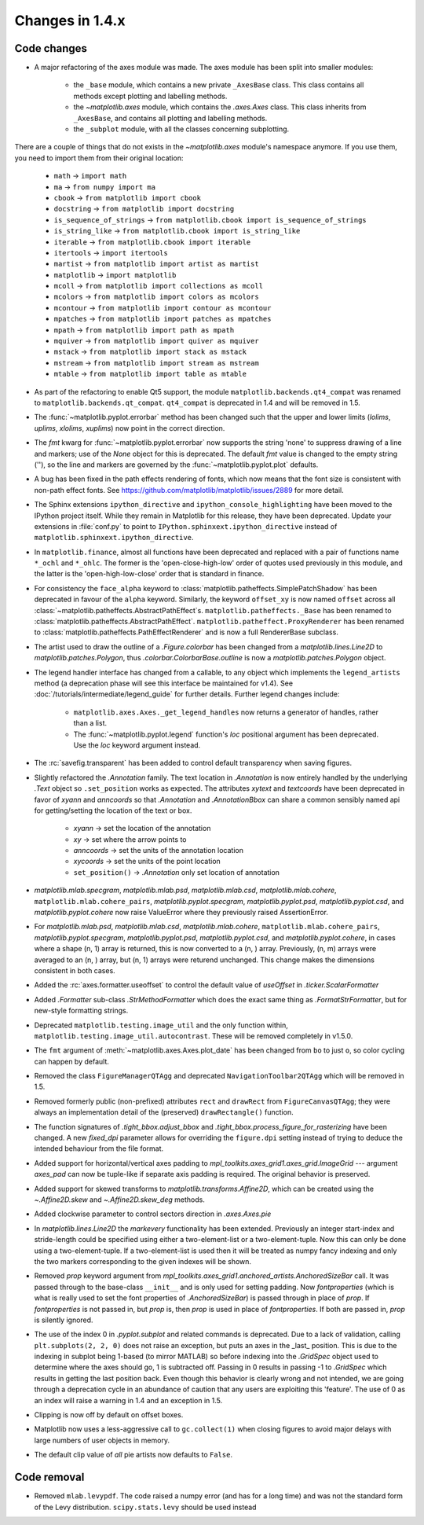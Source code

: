 Changes in 1.4.x
================

Code changes
------------

* A major refactoring of the axes module was made. The axes module has been
  split into smaller modules:

    - the ``_base`` module, which contains a new private ``_AxesBase`` class.
      This class contains all methods except plotting and labelling methods.
    - the `~matplotlib.axes` module, which contains the `.axes.Axes` class.
      This class inherits from ``_AxesBase``, and contains all plotting and
      labelling methods.
    - the ``_subplot`` module, with all the classes concerning subplotting.

There are a couple of things that do not exists in the `~matplotlib.axes`
module's namespace anymore. If you use them, you need to import them from their
original location:

  - ``math`` -> ``import math``
  - ``ma`` -> ``from numpy import ma``
  - ``cbook`` -> ``from matplotlib import cbook``
  - ``docstring`` -> ``from matplotlib import docstring``
  - ``is_sequence_of_strings`` -> ``from matplotlib.cbook import is_sequence_of_strings``
  - ``is_string_like`` -> ``from matplotlib.cbook import is_string_like``
  - ``iterable`` -> ``from matplotlib.cbook import iterable``
  - ``itertools`` -> ``import itertools``
  - ``martist`` -> ``from matplotlib import artist as martist``
  - ``matplotlib`` -> ``import matplotlib``
  - ``mcoll`` -> ``from matplotlib import collections as mcoll``
  - ``mcolors`` -> ``from matplotlib import colors as mcolors``
  - ``mcontour`` -> ``from matplotlib import contour as mcontour``
  - ``mpatches`` -> ``from matplotlib import patches as mpatches``
  - ``mpath`` -> ``from matplotlib import path as mpath``
  - ``mquiver`` -> ``from matplotlib import quiver as mquiver``
  - ``mstack`` -> ``from matplotlib import stack as mstack``
  - ``mstream`` -> ``from matplotlib import stream as mstream``
  - ``mtable`` -> ``from matplotlib import table as mtable``

* As part of the refactoring to enable Qt5 support, the module
  ``matplotlib.backends.qt4_compat`` was renamed to
  ``matplotlib.backends.qt_compat``.  ``qt4_compat`` is deprecated in 1.4 and
  will be removed in 1.5.

* The :func:`~matplotlib.pyplot.errorbar` method has been changed such that
  the upper and lower limits (*lolims*, *uplims*, *xlolims*, *xuplims*) now
  point in the correct direction.

* The *fmt* kwarg for :func:`~matplotlib.pyplot.errorbar` now supports
  the string 'none' to suppress drawing of a line and markers; use
  of the *None* object for this is deprecated. The default *fmt*
  value is changed to the empty string (''), so the line and markers
  are governed by the :func:`~matplotlib.pyplot.plot` defaults.

* A bug has been fixed in the path effects rendering of fonts, which now means
  that the font size is consistent with non-path effect fonts. See
  https://github.com/matplotlib/matplotlib/issues/2889 for more detail.

* The Sphinx extensions ``ipython_directive`` and
  ``ipython_console_highlighting`` have been moved to the IPython
  project itself.  While they remain in Matplotlib for this release,
  they have been deprecated.  Update your extensions in :file:`conf.py` to
  point to ``IPython.sphinxext.ipython_directive`` instead of
  ``matplotlib.sphinxext.ipython_directive``.

* In ``matplotlib.finance``, almost all functions have been deprecated
  and replaced with a pair of functions name ``*_ochl`` and ``*_ohlc``.
  The former is the 'open-close-high-low' order of quotes used
  previously in this module, and the latter is the
  'open-high-low-close' order that is standard in finance.

* For consistency the ``face_alpha`` keyword to
  :class:`matplotlib.patheffects.SimplePatchShadow` has been deprecated in
  favour of the ``alpha`` keyword. Similarly, the keyword ``offset_xy`` is now
  named ``offset`` across all :class:`~matplotlib.patheffects.AbstractPathEffect`\ s.
  ``matplotlib.patheffects._Base`` has
  been renamed to :class:`matplotlib.patheffects.AbstractPathEffect`.
  ``matplotlib.patheffect.ProxyRenderer`` has been renamed to
  :class:`matplotlib.patheffects.PathEffectRenderer` and is now a full
  RendererBase subclass.

* The artist used to draw the outline of a `.Figure.colorbar` has been changed
  from a `matplotlib.lines.Line2D` to `matplotlib.patches.Polygon`, thus
  `.colorbar.ColorbarBase.outline` is now a `matplotlib.patches.Polygon`
  object.

* The legend handler interface has changed from a callable, to any object
  which implements the ``legend_artists`` method (a deprecation phase will
  see this interface be maintained for v1.4). See
  :doc:`/tutorials/intermediate/legend_guide` for further details. Further legend changes
  include:

   * ``matplotlib.axes.Axes._get_legend_handles`` now returns a generator of
     handles, rather than a list.

   * The :func:`~matplotlib.pyplot.legend` function's *loc* positional
     argument has been deprecated. Use the *loc* keyword argument instead.

* The :rc:`savefig.transparent` has been added to control
  default transparency when saving figures.

* Slightly refactored the `.Annotation` family.  The text location in
  `.Annotation` is now entirely handled by the underlying `.Text`
  object so ``.set_position`` works as expected.  The attributes *xytext* and
  *textcoords* have been deprecated in favor of *xyann* and *anncoords* so
  that `.Annotation` and `.AnnotationBbox` can share a common sensibly named
  api for getting/setting the location of the text or box.

    - *xyann* -> set the location of the annotation
    - *xy* -> set where the arrow points to
    - *anncoords* -> set the units of the annotation location
    - *xycoords* -> set the units of the point location
    - ``set_position()`` -> `.Annotation` only set location of annotation

* `matplotlib.mlab.specgram`, `matplotlib.mlab.psd`,  `matplotlib.mlab.csd`,
  `matplotlib.mlab.cohere`, ``matplotlib.mlab.cohere_pairs``,
  `matplotlib.pyplot.specgram`, `matplotlib.pyplot.psd`,
  `matplotlib.pyplot.csd`, and `matplotlib.pyplot.cohere` now raise
  ValueError where they previously raised AssertionError.

* For `matplotlib.mlab.psd`,  `matplotlib.mlab.csd`,
  `matplotlib.mlab.cohere`, ``matplotlib.mlab.cohere_pairs``,
  `matplotlib.pyplot.specgram`, `matplotlib.pyplot.psd`,
  `matplotlib.pyplot.csd`, and `matplotlib.pyplot.cohere`, in cases
  where a shape (n, 1) array is returned, this is now converted to a (n, )
  array.  Previously, (n, m) arrays were averaged to an (n, ) array, but
  (n, 1) arrays were returend unchanged.  This change makes the dimensions
  consistent in both cases.

* Added the :rc:`axes.formatter.useoffset` to control the default value
  of *useOffset* in `.ticker.ScalarFormatter`

* Added `.Formatter` sub-class `.StrMethodFormatter` which
  does the exact same thing as `.FormatStrFormatter`, but for new-style
  formatting strings.

* Deprecated ``matplotlib.testing.image_util`` and the only function within,
  ``matplotlib.testing.image_util.autocontrast``. These will be removed
  completely in v1.5.0.

* The ``fmt`` argument of :meth:`~matplotlib.axes.Axes.plot_date` has been
  changed from ``bo`` to just ``o``, so color cycling can happen by default.

* Removed the class ``FigureManagerQTAgg`` and deprecated
  ``NavigationToolbar2QTAgg`` which will be removed in 1.5.

* Removed formerly public (non-prefixed) attributes ``rect`` and
  ``drawRect`` from ``FigureCanvasQTAgg``; they were always an
  implementation detail of the (preserved) ``drawRectangle()`` function.

* The function signatures of `.tight_bbox.adjust_bbox` and
  `.tight_bbox.process_figure_for_rasterizing` have been changed. A new
  *fixed_dpi* parameter allows for overriding the ``figure.dpi`` setting
  instead of trying to deduce the intended behaviour from the file format.

* Added support for horizontal/vertical axes padding to
  `mpl_toolkits.axes_grid1.axes_grid.ImageGrid` --- argument *axes_pad* can now
  be tuple-like if separate axis padding is required.
  The original behavior is preserved.

* Added support for skewed transforms to `matplotlib.transforms.Affine2D`,
  which can be created using the `~.Affine2D.skew` and `~.Affine2D.skew_deg`
  methods.

* Added clockwise parameter to control sectors direction in `.axes.Axes.pie`

* In `matplotlib.lines.Line2D` the *markevery* functionality has been extended.
  Previously an integer start-index and stride-length could be specified using
  either a two-element-list or a two-element-tuple.  Now this can only be done
  using a two-element-tuple.  If a two-element-list is used then it will be
  treated as numpy fancy indexing and only the two markers corresponding to the
  given indexes will be shown.

* Removed *prop* keyword argument from
  `mpl_toolkits.axes_grid1.anchored_artists.AnchoredSizeBar` call.  It was
  passed through to the base-class ``__init__`` and is only used for setting
  padding.  Now *fontproperties* (which is what is really used to set the font
  properties of `.AnchoredSizeBar`) is passed through in place of *prop*.  If
  *fontproperties* is not passed in, but *prop* is, then *prop* is used in
  place of *fontproperties*.  If both are passed in, *prop* is silently
  ignored.


* The use of the index 0 in `.pyplot.subplot` and related commands is
  deprecated.  Due to a lack of validation, calling ``plt.subplots(2, 2, 0)``
  does not raise an exception, but puts an axes in the _last_
  position.  This is due to the indexing in subplot being 1-based (to
  mirror MATLAB) so before indexing into the `.GridSpec` object used to
  determine where the axes should go, 1 is subtracted off.  Passing in
  0 results in passing -1 to `.GridSpec` which results in getting the
  last position back.  Even though this behavior is clearly wrong and
  not intended, we are going through a deprecation cycle in an
  abundance of caution that any users are exploiting this 'feature'.
  The use of 0 as an index will raise a warning in 1.4 and an
  exception in 1.5.

* Clipping is now off by default on offset boxes.

* Matplotlib now uses a less-aggressive call to ``gc.collect(1)`` when
  closing figures to avoid major delays with large numbers of user objects
  in memory.

* The default clip value of *all* pie artists now defaults to ``False``.


Code removal
------------

* Removed ``mlab.levypdf``.  The code raised a numpy error (and has for
  a long time) and was not the standard form of the Levy distribution.
  ``scipy.stats.levy`` should be used instead
